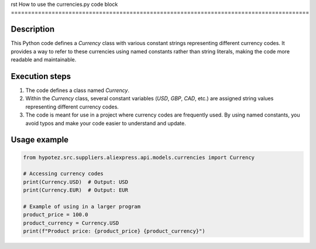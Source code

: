 rst
How to use the currencies.py code block
========================================================================================

Description
-------------------------
This Python code defines a `Currency` class with various constant strings representing different currency codes.  It provides a way to refer to these currencies using named constants rather than string literals, making the code more readable and maintainable.

Execution steps
-------------------------
1. The code defines a class named `Currency`.
2. Within the `Currency` class, several constant variables (`USD`, `GBP`, `CAD`, etc.) are assigned string values representing different currency codes.
3. The code is meant for use in a project where currency codes are frequently used. By using named constants, you avoid typos and make your code easier to understand and update.


Usage example
-------------------------
.. code-block:: python

    from hypotez.src.suppliers.aliexpress.api.models.currencies import Currency

    # Accessing currency codes
    print(Currency.USD)  # Output: USD
    print(Currency.EUR)  # Output: EUR
    
    # Example of using in a larger program
    product_price = 100.0
    product_currency = Currency.USD
    print(f"Product price: {product_price} {product_currency}")